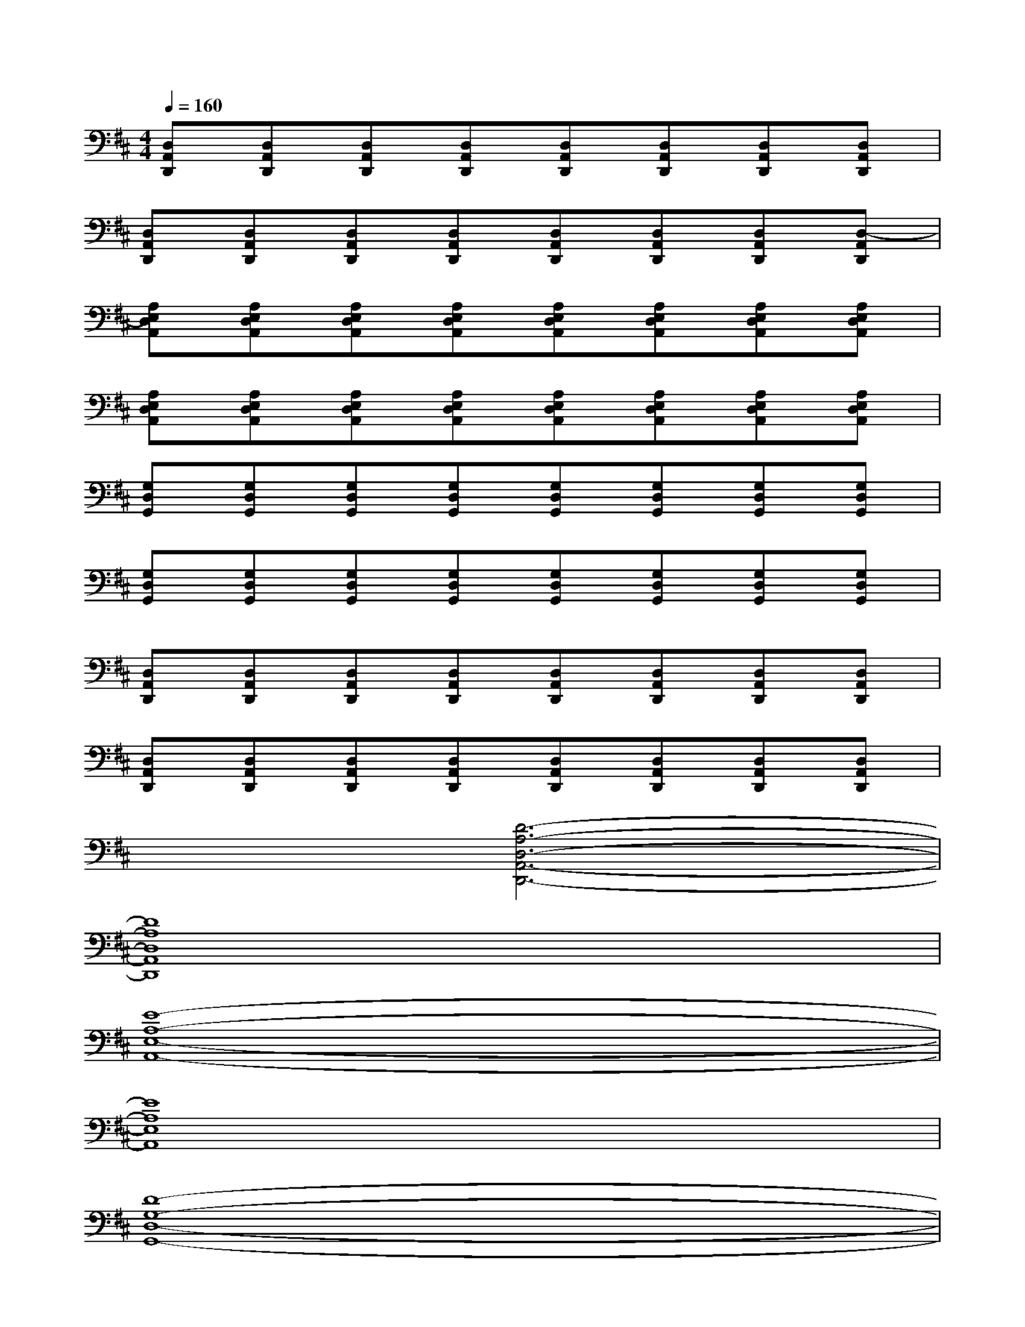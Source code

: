 X:1
T:
M:4/4
L:1/8
Q:1/4=160
K:D%2sharps
V:1
[D,A,,D,,][D,A,,D,,][D,A,,D,,][D,A,,D,,][D,A,,D,,][D,A,,D,,][D,A,,D,,][D,A,,D,,]|
[D,A,,D,,][D,A,,D,,][D,A,,D,,][D,A,,D,,][D,A,,D,,][D,A,,D,,][D,A,,D,,][D,-A,,D,,]|
[A,E,D,A,,][A,E,D,A,,][A,E,D,A,,][A,E,D,A,,][A,E,D,A,,][A,E,D,A,,][A,E,D,A,,][A,E,D,A,,]|
[A,E,D,A,,][A,E,D,A,,][A,E,D,A,,][A,E,D,A,,][A,E,D,A,,][A,E,D,A,,][A,E,D,A,,][A,E,D,A,,]|
[G,D,G,,][G,D,G,,][G,D,G,,][G,D,G,,][G,D,G,,][G,D,G,,][G,D,G,,][G,D,G,,]|
[G,D,G,,][G,D,G,,][G,D,G,,][G,D,G,,][G,D,G,,][G,D,G,,][G,D,G,,][G,D,G,,]|
[D,A,,D,,][D,A,,D,,][D,A,,D,,][D,A,,D,,][D,A,,D,,][D,A,,D,,][D,A,,D,,][D,A,,D,,]|
[D,A,,D,,][D,A,,D,,][D,A,,D,,][D,A,,D,,][D,A,,D,,][D,A,,D,,][D,A,,D,,][D,A,,D,,]|
x2[D6-A,6-D,6-A,,6-D,,6-]|
[D8A,8D,8A,,8D,,8]|
[E8-A,8-E,8-A,,8-]|
[E8A,8E,8A,,8]|
[D8-G,8-D,8-G,,8-]|
[D8G,8D,8G,,8]|
[D8-A,8-D,8-A,,8-D,,8-]|
[D8A,8D,8-A,,8-D,,8-]